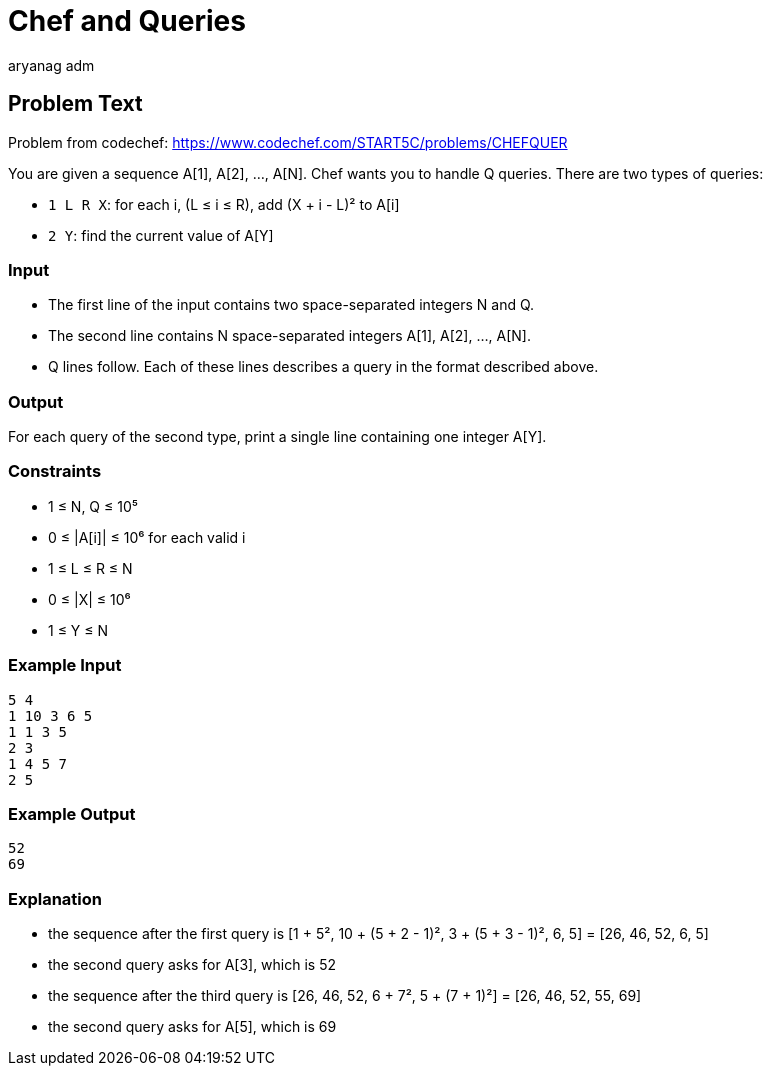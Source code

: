 = Chef and Queries
aryang_adm
:author: aryanag_adm
:tester: iscsi
:editorial: https://discuss.codechef.com/problems/CHEFQUER

== Problem Text

Problem from codechef: https://www.codechef.com/START5C/problems/CHEFQUER

You are given a sequence A[1], A[2], ..., A[N].
Chef wants you to handle Q queries.
There are two types of queries:

- `1 L R X`: for each i, (L ≤ i ≤ R), add (X + i - L)² to A[i]
- `2 Y`: find the current value of A[Y]

=== Input

- The first line of the input contains two space-separated integers N and Q.
- The second line contains N space-separated integers A[1], A[2], ..., A[N].
- Q lines follow. Each of these lines describes a query in the format described above.

=== Output

For each query of the second type, print a single line containing one integer A[Y].

=== Constraints

- 1 ≤ N, Q ≤ 10⁵
- 0 ≤ |A[i]| ≤ 10⁶ for each valid i
- 1 ≤ L ≤ R ≤ N
- 0 ≤ |X| ≤ 10⁶
- 1 ≤ Y ≤ N

=== Example Input

[source]
----
5 4
1 10 3 6 5
1 1 3 5
2 3
1 4 5 7
2 5
----

=== Example Output

[source]
----
52
69
----

=== Explanation

- the sequence after the first query is [1 + 5², 10 + (5 + 2 - 1)², 3 + (5 + 3 - 1)², 6, 5] = [26, 46, 52, 6, 5]

- the second query asks for A[3], which is 52

- the sequence after the third query is [26, 46, 52, 6 + 7², 5 + (7 + 1)²] = [26, 46, 52, 55, 69]

- the second query asks for A[5], which is 69
